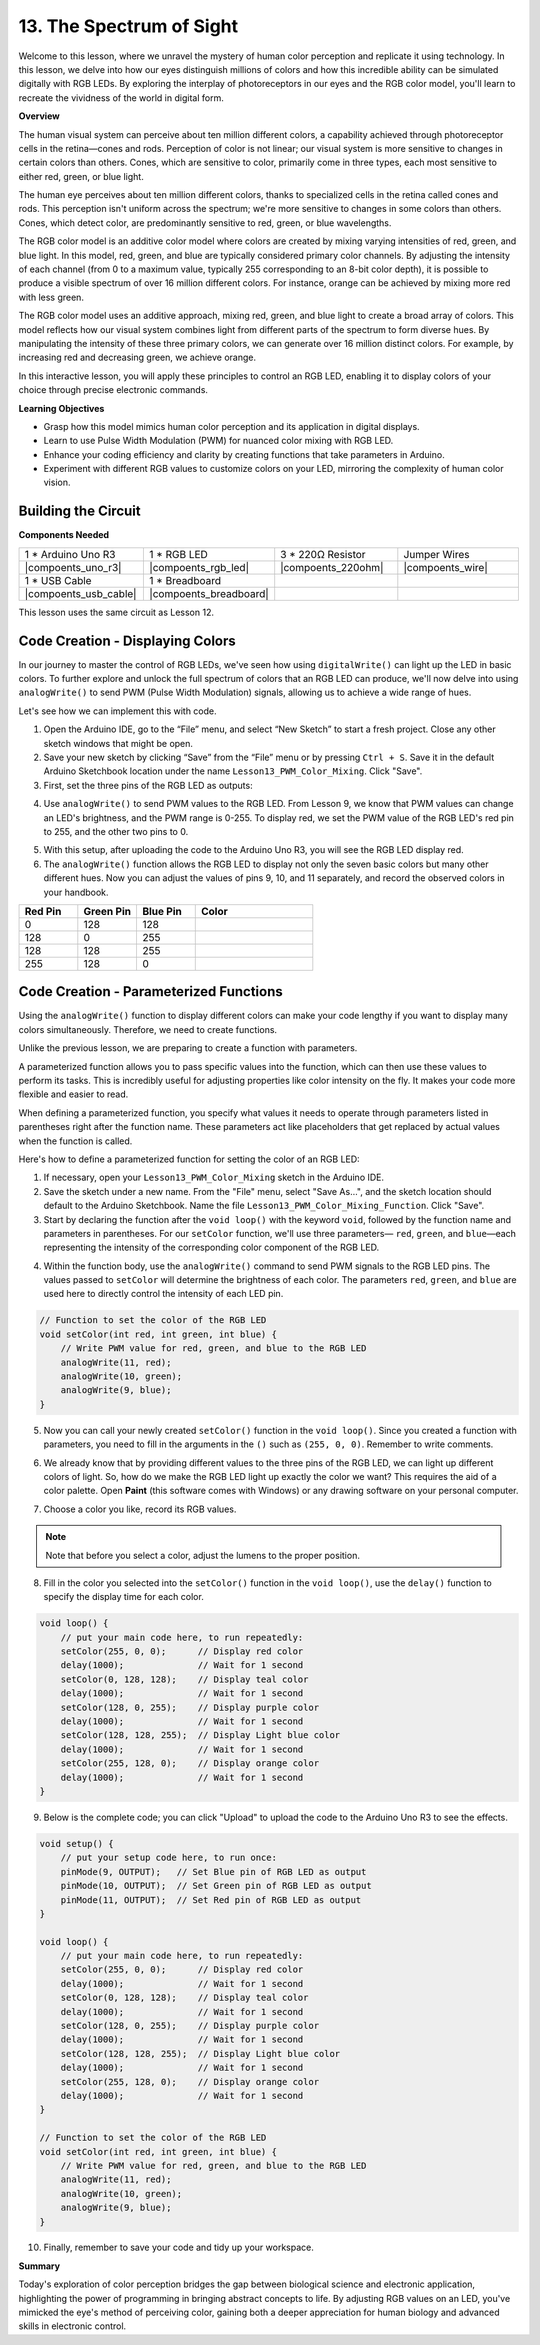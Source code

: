 13. The Spectrum of Sight
================================================================================
Welcome to this lesson,  where we unravel the mystery of human color perception and replicate it using technology. In this lesson, we delve into how our eyes distinguish millions of colors and how this incredible ability can be simulated digitally with RGB LEDs. By exploring the interplay of photoreceptors in our eyes and the RGB color model, you'll learn to recreate the vividness of the world in digital form.

**Overview**

The human visual system can perceive about ten million different colors, a capability achieved through photoreceptor cells in the retina—cones and rods. Perception of color is not linear; our visual system is more sensitive to changes in certain colors than others. Cones, which are sensitive to color, primarily come in three types, each most sensitive to either red, green, or blue light.

The human eye perceives about ten million different colors, thanks to specialized cells in the retina called cones and rods. This perception isn't uniform across the spectrum; we're more sensitive to changes in some colors than others. Cones, which detect color, are predominantly sensitive to red, green, or blue wavelengths.

.. image:: img/13_mix_eyeballjpg.jpg

The RGB color model is an additive color model where colors are created by mixing varying intensities of red, green, and blue light. In this model, red, green, and blue are typically considered primary color channels. By adjusting the intensity of each channel (from 0 to a maximum value, typically 255 corresponding to an 8-bit color depth), it is possible to produce a visible spectrum of over 16 million different colors. For instance, orange can be achieved by mixing more red with less green.

The RGB color model uses an additive approach, mixing red, green, and blue light to create a broad array of colors. This model reflects how our visual system combines light from different parts of the spectrum to form diverse hues. By manipulating the intensity of these three primary colors, we can generate over 16 million distinct colors. For example, by increasing red and decreasing green, we achieve orange.

.. image:: img/13_mix_orange.jpg

In this interactive lesson, you will apply these principles to control an RGB LED, enabling it to display colors of your choice through precise electronic commands.

**Learning Objectives**

* Grasp how this model mimics human color perception and its application in digital displays.
* Learn to use Pulse Width Modulation (PWM) for nuanced color mixing with RGB LED.
* Enhance your coding efficiency and clarity by creating functions that take parameters in Arduino.
* Experiment with different RGB values to customize colors on your LED, mirroring the complexity of human color vision.


Building the Circuit
-----------------------

**Components Needed**

.. list-table:: 
   :widths: 25 25 25 25
   :header-rows: 0

   * - 1 * Arduino Uno R3
     - 1 * RGB LED
     - 3 * 220Ω Resistor
     - Jumper Wires
   * - |compoents_uno_r3| 
     - |compoents_rgb_led| 
     - |compoents_220ohm| 
     - |compoents_wire| 
   * - 1 * USB Cable
     - 1 * Breadboard
     -
     -
   * - |compoents_usb_cable| 
     - |compoents_breadboard| 
     -
     -

This lesson uses the same circuit as Lesson 12.

.. image:: img/12_mix_color_bb_4.png
    :width: 600
    :align: center


Code Creation - Displaying Colors
------------------------------------

In our journey to master the control of RGB LEDs, we've seen how using ``digitalWrite()`` can light up the LED in basic colors. To further explore and unlock the full spectrum of colors that an RGB LED can produce, we'll now delve into using ``analogWrite()`` to send PWM (Pulse Width Modulation) signals, allowing us to achieve a wide range of hues.

Let's see how we can implement this with code.

1. Open the Arduino IDE, go to the “File” menu, and select “New Sketch” to start a fresh project. Close any other sketch windows that might be open.
2. Save your new sketch by clicking “Save” from the “File” menu or by pressing ``Ctrl + S``. Save it in the default Arduino Sketchbook location under the name ``Lesson13_PWM_Color_Mixing``. Click "Save".

3. First, set the three pins of the RGB LED as outputs:

.. code-block:: Arduino
    :emphasize-lines: 3-5

    void setup() {
        // Set up code to run once:
        pinMode(9, OUTPUT);   // Set Blue pin of RGB LED as output
        pinMode(10, OUTPUT);  // Set Green pin of RGB LED as output
        pinMode(11, OUTPUT);  // Set Red pin of RGB LED as output
    }

4. Use ``analogWrite()`` to send PWM values to the RGB LED. From Lesson 9, we know that PWM values can change an LED's brightness, and the PWM range is 0-255. To display red, we set the PWM value of the RGB LED's red pin to 255, and the other two pins to 0.

.. code-block:: Arduino
    :emphasize-lines: 10-12

    void setup() {
        // Set up code to run once:
        pinMode(9, OUTPUT);   // Set Blue pin of RGB LED as output
        pinMode(10, OUTPUT);  // Set Green pin of RGB LED as output
        pinMode(11, OUTPUT);  // Set Red pin of RGB LED as output
    }

    void loop() {
        // Main code to run repeatedly:
        analogWrite(9, 0);    // Set the PWM value of Blue pin to 0
        analogWrite(10, 0);   // Set the PWM value of Green pin to 0
        analogWrite(11, 255);  // Set the PWM value of Red pin to 255
    }

5. With this setup, after uploading the code to the Arduino Uno R3, you will see the RGB LED display red.

6. The ``analogWrite()`` function allows the RGB LED to display not only the seven basic colors but many other different hues. Now you can adjust the values of pins 9, 10, and 11 separately, and record the observed colors in your handbook.

.. list-table::
    :widths: 20 20 20 40
    :header-rows: 1

    *   - Red Pin    
        - Green Pin  
        - Blue Pin
        - Color
    *   - 0
        - 128
        - 128
        - 
    *   - 128
        - 0
        - 255
        - 
    *   - 128
        - 128
        - 255
        - 
    *   - 255
        - 128
        - 0
        -     

Code Creation - Parameterized Functions
------------------------------------------------

Using the ``analogWrite()`` function to display different colors can make your code lengthy if you want to display many colors simultaneously. Therefore, we need to create functions.

Unlike the previous lesson, we are preparing to create a function with parameters. 


A parameterized function allows you to pass specific values into the function, which can then use these values to perform its tasks. This is incredibly useful for adjusting properties like color intensity on the fly. It makes your code more flexible and easier to read.

When defining a parameterized function, you specify what values it needs to operate through parameters listed in parentheses right after the function name. These parameters act like placeholders that get replaced by actual values when the function is called.

Here's how to define a parameterized function for setting the color of an RGB LED:

1. If necessary, open your ``Lesson13_PWM_Color_Mixing`` sketch in the Arduino IDE.

2. Save the sketch under a new name. From the "File" menu, select "Save As...", and the sketch location should default to the Arduino Sketchbook. Name the file ``Lesson13_PWM_Color_Mixing_Function``. Click "Save".

3. Start by declaring the function after the ``void loop()`` with the keyword ``void``, followed by the function name and parameters in parentheses. For our ``setColor`` function, we'll use three parameters— ``red``, ``green``, and ``blue``—each representing the intensity of the corresponding color component of the RGB LED.

.. code-block:: Arduino
    :emphasize-lines: 5,6

    void loop() {
        // put your main code here, to run repeatedly:
    }

    void setColor(int red, int green, int blue) {
    }

   
4. Within the function body, use the ``analogWrite()`` command to send PWM signals to the RGB LED pins. The values passed to ``setColor`` will determine the brightness of each color. The parameters ``red``, ``green``, and ``blue`` are used here to directly control the intensity of each LED pin.

.. code-block:: Arduino

    // Function to set the color of the RGB LED
    void setColor(int red, int green, int blue) {
        // Write PWM value for red, green, and blue to the RGB LED
        analogWrite(11, red);
        analogWrite(10, green);
        analogWrite(9, blue);
    }


5. Now you can call your newly created ``setColor()`` function in the ``void loop()``. Since you created a function with parameters, you need to fill in the arguments in the ``()`` such as ``(255, 0, 0)``. Remember to write comments.

.. code-block:: Arduino
    :emphasize-lines: 3

    void loop() {
        // put your main code here, to run repeatedly:
        setColor(255, 0, 0); // Display red color
    }

    // Function to set the color of the RGB LED
    void setColor(int red, int green, int blue) {
        // Write PWM value for red, green, and blue to the RGB LED
        analogWrite(11, red);
        analogWrite(10, green);
        analogWrite(9, blue);
    }

6. We already know that by providing different values to the three pins of the RGB LED, we can light up different colors of light. So, how do we make the RGB LED light up exactly the color we want? This requires the aid of a color palette. Open **Paint** (this software comes with Windows) or any drawing software on your personal computer.

.. image:: img/13_mix_color_paint.png

7. Choose a color you like, record its RGB values.

.. note::

    Note that before you select a color, adjust the lumens to the proper position.

.. image:: img/13_mix_color_paint_2.png

8. Fill in the color you selected into the ``setColor()`` function in the ``void loop()``, use the ``delay()`` function to specify the display time for each color.

.. code-block:: Arduino

    void loop() {
        // put your main code here, to run repeatedly:
        setColor(255, 0, 0);      // Display red color
        delay(1000);              // Wait for 1 second
        setColor(0, 128, 128);    // Display teal color
        delay(1000);              // Wait for 1 second
        setColor(128, 0, 255);    // Display purple color
        delay(1000);              // Wait for 1 second
        setColor(128, 128, 255);  // Display Light blue color
        delay(1000);              // Wait for 1 second
        setColor(255, 128, 0);    // Display orange color
        delay(1000);              // Wait for 1 second
    }

9. Below is the complete code; you can click "Upload" to upload the code to the Arduino Uno R3 to see the effects.

.. code-block:: Arduino

    void setup() {
        // put your setup code here, to run once:
        pinMode(9, OUTPUT);   // Set Blue pin of RGB LED as output
        pinMode(10, OUTPUT);  // Set Green pin of RGB LED as output
        pinMode(11, OUTPUT);  // Set Red pin of RGB LED as output
    }

    void loop() {
        // put your main code here, to run repeatedly:
        setColor(255, 0, 0);      // Display red color
        delay(1000);              // Wait for 1 second
        setColor(0, 128, 128);    // Display teal color
        delay(1000);              // Wait for 1 second
        setColor(128, 0, 255);    // Display purple color
        delay(1000);              // Wait for 1 second
        setColor(128, 128, 255);  // Display Light blue color
        delay(1000);              // Wait for 1 second
        setColor(255, 128, 0);    // Display orange color
        delay(1000);              // Wait for 1 second
    }

    // Function to set the color of the RGB LED
    void setColor(int red, int green, int blue) {
        // Write PWM value for red, green, and blue to the RGB LED
        analogWrite(11, red);
        analogWrite(10, green);
        analogWrite(9, blue);
    }

10. Finally, remember to save your code and tidy up your workspace.

**Summary**

Today's exploration of color perception bridges the gap between biological science and electronic application, highlighting the power of programming in bringing abstract concepts to life. By adjusting RGB values on an LED, you've mimicked the eye's method of perceiving color, gaining both a deeper appreciation for human biology and advanced skills in electronic control.